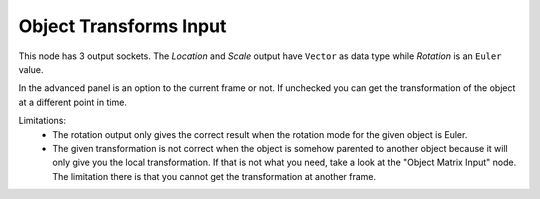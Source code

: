 Object Transforms Input
=======================

.. image:: object_transforms_input.png

This node has 3 output sockets. The *Location* and *Scale* output have ``Vector``
as data type while *Rotation* is an ``Euler`` value.

In the advanced panel is an option to the current frame or not. If unchecked
you can get the transformation of the object at a different point in time.

Limitations:
    - The rotation output only gives the correct result when the rotation mode
      for the given object is Euler.
    - The given transformation is not correct when the object is somehow parented
      to another object because it will only give you the local transformation.
      If that is not what you need, take a look at the "Object Matrix Input" node.
      The limitation there is that you cannot get the transformation at another frame.
